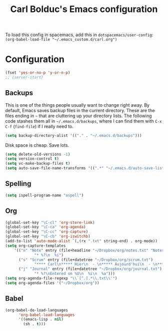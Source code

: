 #+TITLE: Carl Bolduc's Emacs configuration

To load this config in spacemacs, add this in =dotspacemacs/user-config=:
=(org-babel-load-file "~/.emacs_custom.d/carl.org")=

* Configuration

#+BEGIN_SRC emacs-lisp
(fset 'yes-or-no-p 'y-or-n-p)
;; (server-start)
#+END_SRC

** Backups

This is one of the things people usually want to change right away. By default, Emacs saves backup files in the current directory. These are the files ending in =~= that are cluttering up your directory lists. The following code stashes them all in =~/.emacs.d/backups=, where I can find them with =C-x C-f= (=find-file=) if I really need to.

#+BEGIN_SRC emacs-lisp
(setq backup-directory-alist '(("." . "~/.emacs.d/backups")))
#+END_SRC

Disk space is cheap. Save lots.

#+BEGIN_SRC emacs-lisp
(setq delete-old-versions -1)
(setq version-control t)
(setq vc-make-backup-files t)
(setq auto-save-file-name-transforms '((".*" "~/.emacs.d/auto-save-list/" t)))
#+END_SRC

** Spelling

#+BEGIN_SRC emacs-lisp
(setq ispell-program-name "aspell")
#+END_SRC

** Org

#+BEGIN_SRC emacs-lisp
(global-set-key "\C-cl" 'org-store-link)
(global-set-key "\C-ca" 'org-agenda)
(global-set-key "\C-cc" 'org-capture)
(global-set-key "\C-cb" 'org-iswitchb)
(add-to-list 'auto-mode-alist `(,(rx ".txt" string-end) . org-mode))
(setq org-capture-templates
    '(("n" "Note" entry (file+headline "~/Dropbox/org/notes.txt" "Notes")
             "* %?\n  %i")
      ("s" "Scrum" entry (file+datetree "~/Dropbox/org/scrum.txt")
             "**** Carl\n***** Hier\n  - \n***** Aujourd'hui\n  - \n**** Samuel\n***** Hier\n  - \n***** Aujourd'hui\n  - \n**** Henri\n***** Hier\n  - \n***** Aujourd'hui\n  - \n**** Félix\n***** Hier\n  - \n***** Aujourd'hui\n  - ")
      ("j" "Journal" entry (file+datetree "~/Dropbox/org/journal.txt")
             "* %?\nEntered on %U\n  %i\n  %a")))
(setq org-agenda-file-regexp "\\`[^.].*\\.txt\\'")
(setq org-agenda-files '("~/Dropbox/org"))
#+END_SRC

** Babel

#+BEGIN_SRC emacs-lisp
(org-babel-do-load-languages
      'org-babel-load-languages
      '((emacs-lisp . nil)
        (sh . t)))
#+END_SRC

